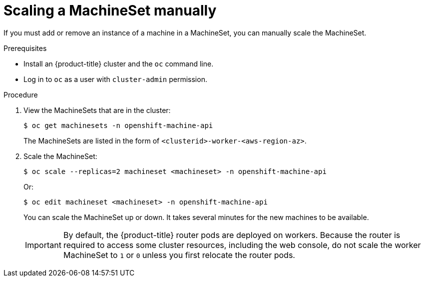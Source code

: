 // Module included in the following assemblies:
//
// * machine_management/manually-scaling-machineset.adoc

[id="machineset-manually-scaling_{context}"]
= Scaling a MachineSet manually

If you must add or remove an instance of a machine in a MachineSet, you can manually scale the MachineSet.

.Prerequisites

* Install an {product-title} cluster and the `oc` command line.
* Log in to  `oc` as a user with `cluster-admin` permission.

.Procedure

. View the MachineSets that are in the cluster:
+
----
$ oc get machinesets -n openshift-machine-api
----
+
The MachineSets are listed in the form of `<clusterid>-worker-<aws-region-az>`.

. Scale the MachineSet:
+
----
$ oc scale --replicas=2 machineset <machineset> -n openshift-machine-api
----
Or:
+
----
$ oc edit machineset <machineset> -n openshift-machine-api
----
+
You can scale the MachineSet up or down. It takes several minutes for the new
machines to be available.
+
[IMPORTANT]
====
By default, the {product-title} router pods are deployed on workers.
Because the router is required to access some cluster resources, including the
web console, do not scale the worker MachineSet to `1` or `0` unless you first
relocate the router pods.
====
